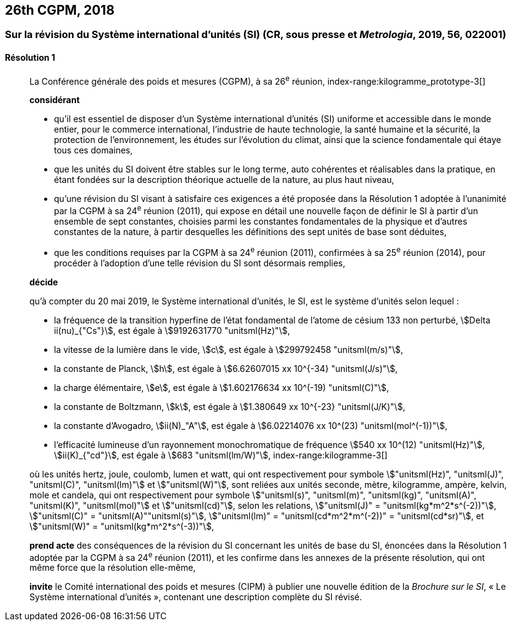 [[cgpm26th2018]]
== 26th CGPM, 2018

[[cgpm26th2018r1]]
=== Sur la révision du Système international d’unités (SI) (CR, sous presse et _Metrologia_, 2019, 56, 022001)

[[cgpm26th2018r1r1]]
==== Résolution 1
____

La Conférence générale des poids et mesures (CGPM), à sa 26^e^ réunion,
index-range:kilogramme_prototype-3[(((kilogramme,prototype international)))]

*considérant*

* qu’il est essentiel de disposer d’un Système international d’unités (SI) uniforme et accessible
dans le monde entier, pour le commerce international, l’industrie de haute technologie, la santé
humaine et la sécurité, la protection de l’environnement, les études sur l’évolution du climat,
ainsi que la science fondamentale qui étaye tous ces domaines,

* que les unités du SI doivent être stables sur le long terme, auto cohérentes et réalisables
dans la pratique, en étant fondées sur la description théorique actuelle de la nature, au plus
haut niveau,

* qu’une révision du SI visant à satisfaire ces exigences a été proposée dans la Résolution 1
adoptée à l’unanimité par la CGPM à sa 24^e^ réunion (2011), qui expose en détail une
nouvelle façon de définir le SI à partir d’un ensemble de sept constantes, choisies parmi les
constantes fondamentales(((constante, fondamentale (de la physique)))) de la physique et d’autres constantes de la nature, à partir
desquelles les définitions des sept unités de base sont déduites,

* que les conditions requises par la CGPM à sa 24^e^ réunion (2011), confirmées à sa
25^e^ réunion (2014), pour procéder à l’adoption d’une telle révision du SI sont désormais
remplies,

*décide*
(((unité(s),de base)))

qu’à compter du 20 mai 2019, le Système international d’unités, le SI, est le système d’unités
selon lequel{nbsp}:

* la fréquence de la transition hyperfine de l’état fondamental de l’atome de césium((("atome de césium, niveaux hyperfins")))
133 non perturbé, stem:[Delta ii(nu)_{"Cs"}], est égale à stem:[9192631770 "unitsml(Hz)"],
* la ((vitesse de la lumière dans le vide)), stem:[c], est égale à stem:[299792458 "unitsml(m/s)"],
* la constante de Planck(((constante, de Planck))), stem:[h], est égale à stem:[6.62607015 xx 10^{-34} "unitsml(J/s)"],
* la charge élémentaire, stem:[e], est égale à stem:[1.602176634 xx 10^(-19) "unitsml(C)"],
* la constante de Boltzmann(((constante, de Boltzmann))), stem:[k], est égale à stem:[1.380649 xx 10^{-23} "unitsml(J/K)"],
* la constante d’Avogadro(((constante, d'Avogadro))), stem:[ii(N)_"A"], est égale à stem:[6.02214076 xx 10^(23) "unitsml(mol^(-1))"],
* l’efficacité lumineuse d’un ((rayonnement monochromatique)) de fréquence
stem:[540 xx 10^(12) "unitsml(Hz)"], stem:[ii(K)_{"cd"}], est égale à stem:[683 "unitsml(lm/W)"],
(((hertz (stem:["unitsml(Hz)"]))))(((joule (stem:["unitsml(J)"]))))(((kelvin (stem:["unitsml(K)"]))))(((lumen (stem:["unitsml(lm)"]))))(((watt (stem:["unitsml(W)"]))))
index-range:kilogramme-3[(((kilogramme)))]

où les unités hertz, joule, coulomb(((coulomb (stem:["unitsml(C)"])))), lumen et watt, qui ont respectivement pour symbole stem:["unitsml(Hz)", "unitsml(J)", "unitsml(C)", "unitsml(lm)"] et stem:["unitsml(W)"], sont reliées aux unités seconde, mètre, kilogramme, ampère(((ampère (stem:["unitsml(A)"])))), kelvin, mole et candela(((candela (stem:["unitsml(cd)"])))),
qui ont respectivement pour symbole stem:["unitsml(s)", "unitsml(m)", "unitsml(kg)", "unitsml(A)", "unitsml(K)", "unitsml(mol)"] et stem:["unitsml(cd)"], selon les relations, stem:["unitsml(J)" = "unitsml(kg*m^2*s^(-2))"],
stem:["unitsml(C)" = "unitsml(A)""unitsml(s)"], stem:["unitsml(lm)" = "unitsml(cd*m^2*m^(-2))" = "unitsml(cd*sr)"], et stem:["unitsml(W)" = "unitsml(kg*m^2*s^(-3))"],

*prend acte* des conséquences de la révision du SI concernant les unités de base du SI,
énoncées dans la Résolution 1 adoptée par la CGPM à sa 24^e^ réunion (2011), et les confirme
dans les annexes de la présente résolution, qui ont même force que la résolution elle-même,

*invite* le Comité international des poids et mesures (CIPM) à publier une nouvelle édition de la
_Brochure sur le SI_, «{nbsp}Le Système international d’unités{nbsp}», contenant une description complète du
SI révisé.
____
